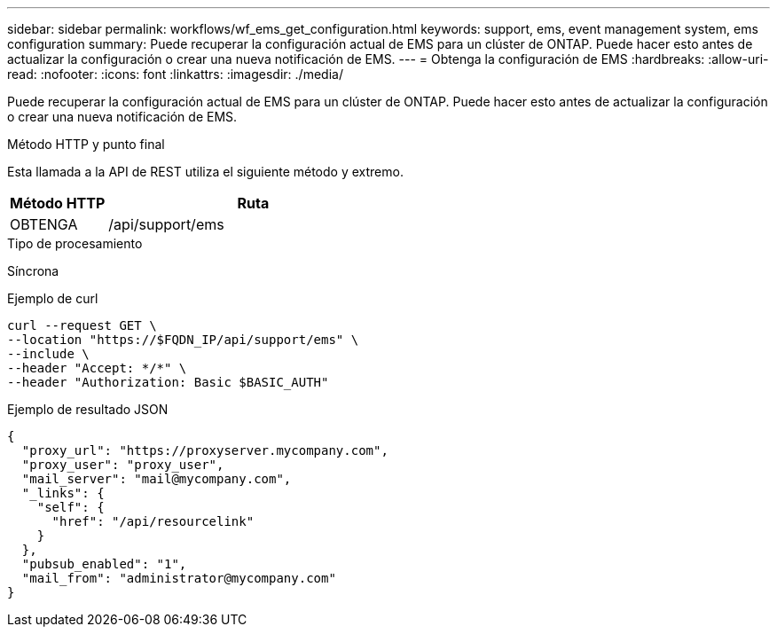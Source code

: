 ---
sidebar: sidebar 
permalink: workflows/wf_ems_get_configuration.html 
keywords: support, ems, event management system, ems configuration 
summary: Puede recuperar la configuración actual de EMS para un clúster de ONTAP. Puede hacer esto antes de actualizar la configuración o crear una nueva notificación de EMS. 
---
= Obtenga la configuración de EMS
:hardbreaks:
:allow-uri-read: 
:nofooter: 
:icons: font
:linkattrs: 
:imagesdir: ./media/


[role="lead"]
Puede recuperar la configuración actual de EMS para un clúster de ONTAP. Puede hacer esto antes de actualizar la configuración o crear una nueva notificación de EMS.

.Método HTTP y punto final
Esta llamada a la API de REST utiliza el siguiente método y extremo.

[cols="25,75"]
|===
| Método HTTP | Ruta 


| OBTENGA | /api/support/ems 
|===
.Tipo de procesamiento
Síncrona

.Ejemplo de curl
[source, curl]
----
curl --request GET \
--location "https://$FQDN_IP/api/support/ems" \
--include \
--header "Accept: */*" \
--header "Authorization: Basic $BASIC_AUTH"
----
.Ejemplo de resultado JSON
[listing]
----
{
  "proxy_url": "https://proxyserver.mycompany.com",
  "proxy_user": "proxy_user",
  "mail_server": "mail@mycompany.com",
  "_links": {
    "self": {
      "href": "/api/resourcelink"
    }
  },
  "pubsub_enabled": "1",
  "mail_from": "administrator@mycompany.com"
}
----